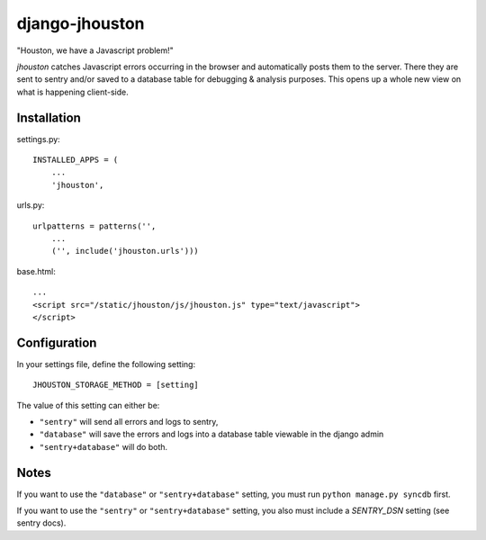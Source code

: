 ===============
django-jhouston
===============

"Houston, we have a Javascript problem!"

`jhouston` catches Javascript errors occurring in the browser and
automatically posts them to the server. There they are sent to sentry and/or
saved to a database table for debugging & analysis purposes. This opens up a
whole new view on what is happening client-side.

Installation
============

settings.py::

    INSTALLED_APPS = (
        ...
        'jhouston',

urls.py::

    urlpatterns = patterns('',
        ...
        ('', include('jhouston.urls')))

base.html::

    ...
    <script src="/static/jhouston/js/jhouston.js" type="text/javascript">
    </script>

Configuration
=============

In your settings file, define the following setting::

    JHOUSTON_STORAGE_METHOD = [setting]
    
The value of this setting can either be:

* ``"sentry"`` will send all errors and logs to sentry,

* ``"database"`` will save the errors and logs into a database table viewable in the django admin

* ``"sentry+database"`` will do both.

Notes
=====

If you want to use the ``"database"`` or ``"sentry+database"`` setting, you must run ``python manage.py syncdb`` first.

If you want to use the ``"sentry"`` or ``"sentry+database"`` setting, you also must include a `SENTRY_DSN` setting (see sentry docs).